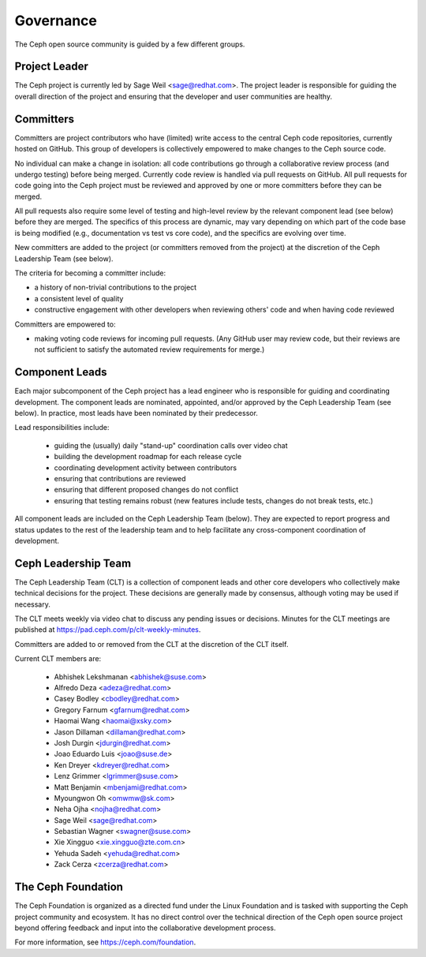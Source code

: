 .. _governance:

============
 Governance
============

The Ceph open source community is guided by a few different groups.

Project Leader
--------------

The Ceph project is currently led by Sage Weil <sage@redhat.com>.  The
project leader is responsible for guiding the overall direction of the
project and ensuring that the developer and user communities are
healthy.


Committers
----------

Committers are project contributors who have (limited) write access
to the central Ceph code repositories, currently hosted on GitHub.
This group of developers is collectively empowered to make changes to
the Ceph source code.

No individual can make a change in isolation: all code contributions
go through a collaborative review process (and undergo testing) before
being merged.  Currently code review is handled via pull requests on
GitHub.  All pull requests for code going into the Ceph project must
be reviewed and approved by one or more committers before they can be merged.

All pull requests also require some level of testing and high-level
review by the relevant component lead (see below) before they are
merged.  The specifics of this process are dynamic, may vary depending
on which part of the code base is being modified (e.g., documentation
vs test vs core code), and the specifics are evolving over time.

New committers are added to the project (or committers removed from
the project) at the discretion of the Ceph Leadership Team (see below).

The criteria for becoming a committer include:

* a history of non-trivial contributions to the project
* a consistent level of quality
* constructive engagement with other developers when reviewing others'
  code and when having code reviewed

Committers are empowered to:

* making voting code reviews for incoming pull requests.  (Any GitHub
  user may review code, but their reviews are not sufficient to
  satisfy the automated review requirements for merge.)


Component Leads
---------------

Each major subcomponent of the Ceph project has a lead engineer who is
responsible for guiding and coordinating development.  The component
leads are nominated, appointed, and/or approved by the Ceph Leadership
Team (see below).  In practice, most leads have been nominated by
their predecessor.

Lead responsibilities include:

 * guiding the (usually) daily "stand-up" coordination calls over
   video chat
 * building the development roadmap for each release cycle
 * coordinating development activity between contributors
 * ensuring that contributions are reviewed
 * ensuring that different proposed changes do not conflict
 * ensuring that testing remains robust (new features include tests,
   changes do not break tests, etc.)

All component leads are included on the Ceph Leadership Team (below).
They are expected to report progress and status updates to the rest of
the leadership team and to help facilitate any cross-component
coordination of development.


Ceph Leadership Team
--------------------

The Ceph Leadership Team (CLT) is a collection of component leads and
other core developers who collectively make technical decisions for
the project.  These decisions are generally made by consensus,
although voting may be used if necessary.

The CLT meets weekly via video chat to discuss any pending issues or
decisions.  Minutes for the CLT meetings are published at
`https://pad.ceph.com/p/clt-weekly-minutes
<https://pad.ceph.com/p/clt-weekly-minutes>`_.

Committers are added to or removed from the CLT at the discretion of
the CLT itself.

Current CLT members are:

 * Abhishek Lekshmanan <abhishek@suse.com>
 * Alfredo Deza <adeza@redhat.com>
 * Casey Bodley <cbodley@redhat.com>
 * Gregory Farnum <gfarnum@redhat.com>
 * Haomai Wang <haomai@xsky.com>
 * Jason Dillaman <dillaman@redhat.com>
 * Josh Durgin <jdurgin@redhat.com>
 * Joao Eduardo Luis <joao@suse.de>
 * Ken Dreyer <kdreyer@redhat.com>
 * Lenz Grimmer <lgrimmer@suse.com>
 * Matt Benjamin <mbenjami@redhat.com>
 * Myoungwon Oh <omwmw@sk.com>
 * Neha Ojha <nojha@redhat.com>
 * Sage Weil <sage@redhat.com>
 * Sebastian Wagner <swagner@suse.com>
 * Xie Xingguo <xie.xingguo@zte.com.cn>
 * Yehuda Sadeh <yehuda@redhat.com>
 * Zack Cerza <zcerza@redhat.com>


The Ceph Foundation
-------------------

The Ceph Foundation is organized as a directed fund under the Linux
Foundation and is tasked with supporting the Ceph project community
and ecosystem.  It has no direct control over the technical direction
of the Ceph open source project beyond offering feedback and input
into the collaborative development process.

For more information, see `https://ceph.com/foundation
<https://ceph.com/foundation>`_.

